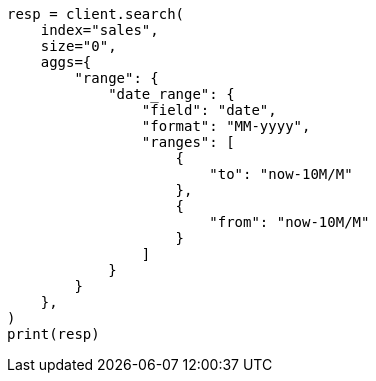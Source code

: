 // This file is autogenerated, DO NOT EDIT
// aggregations/bucket/daterange-aggregation.asciidoc:19

[source, python]
----
resp = client.search(
    index="sales",
    size="0",
    aggs={
        "range": {
            "date_range": {
                "field": "date",
                "format": "MM-yyyy",
                "ranges": [
                    {
                        "to": "now-10M/M"
                    },
                    {
                        "from": "now-10M/M"
                    }
                ]
            }
        }
    },
)
print(resp)
----
